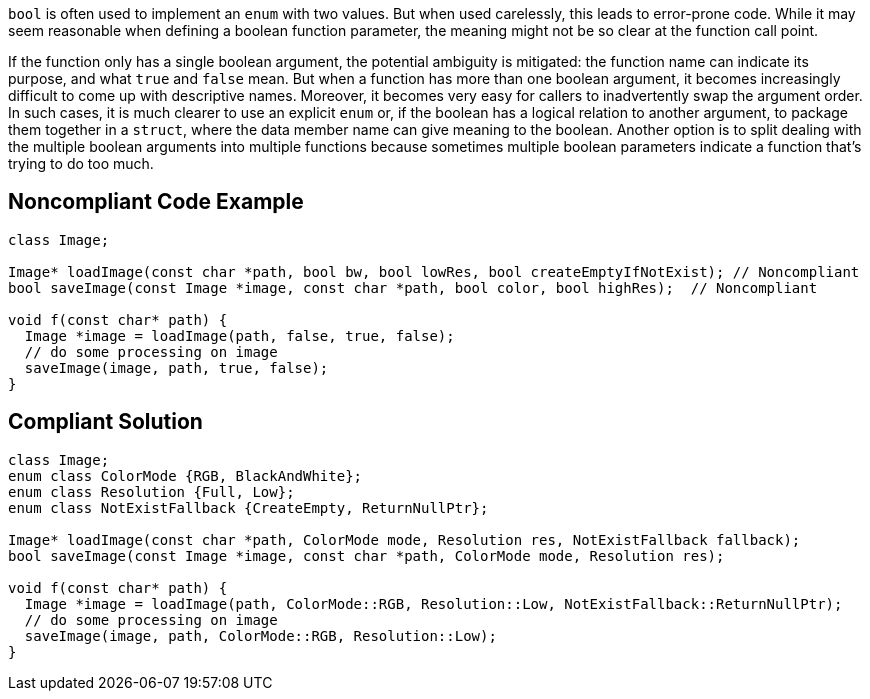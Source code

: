 ``++bool++`` is often used to implement an ``++enum++`` with two values. But when used carelessly, this leads to error-prone code. While it may seem reasonable when defining a boolean function parameter, the meaning might not be so clear at the function call point. 


If the function only has a single boolean argument, the potential ambiguity is mitigated: the function name can indicate its purpose, and what ``++true++`` and ``++false++`` mean. But when a function has more than one boolean argument, it becomes increasingly difficult to come up with  descriptive names. Moreover, it becomes very easy for callers to inadvertently swap the argument order. In such cases, it is much clearer to use an explicit ``++enum++`` or, if the boolean has a logical relation to  another argument, to package them together in a ``++struct++``, where the data member name can give meaning to the boolean. Another option is to split dealing with the multiple boolean arguments into multiple functions because sometimes multiple boolean parameters indicate a function that's trying to do too much.

== Noncompliant Code Example

----
class Image;

Image* loadImage(const char *path, bool bw, bool lowRes, bool createEmptyIfNotExist); // Noncompliant
bool saveImage(const Image *image, const char *path, bool color, bool highRes);  // Noncompliant

void f(const char* path) {
  Image *image = loadImage(path, false, true, false);
  // do some processing on image
  saveImage(image, path, true, false);
}
----

== Compliant Solution

----
class Image;
enum class ColorMode {RGB, BlackAndWhite};
enum class Resolution {Full, Low};
enum class NotExistFallback {CreateEmpty, ReturnNullPtr};

Image* loadImage(const char *path, ColorMode mode, Resolution res, NotExistFallback fallback);
bool saveImage(const Image *image, const char *path, ColorMode mode, Resolution res);

void f(const char* path) {
  Image *image = loadImage(path, ColorMode::RGB, Resolution::Low, NotExistFallback::ReturnNullPtr);
  // do some processing on image
  saveImage(image, path, ColorMode::RGB, Resolution::Low);
}
----
